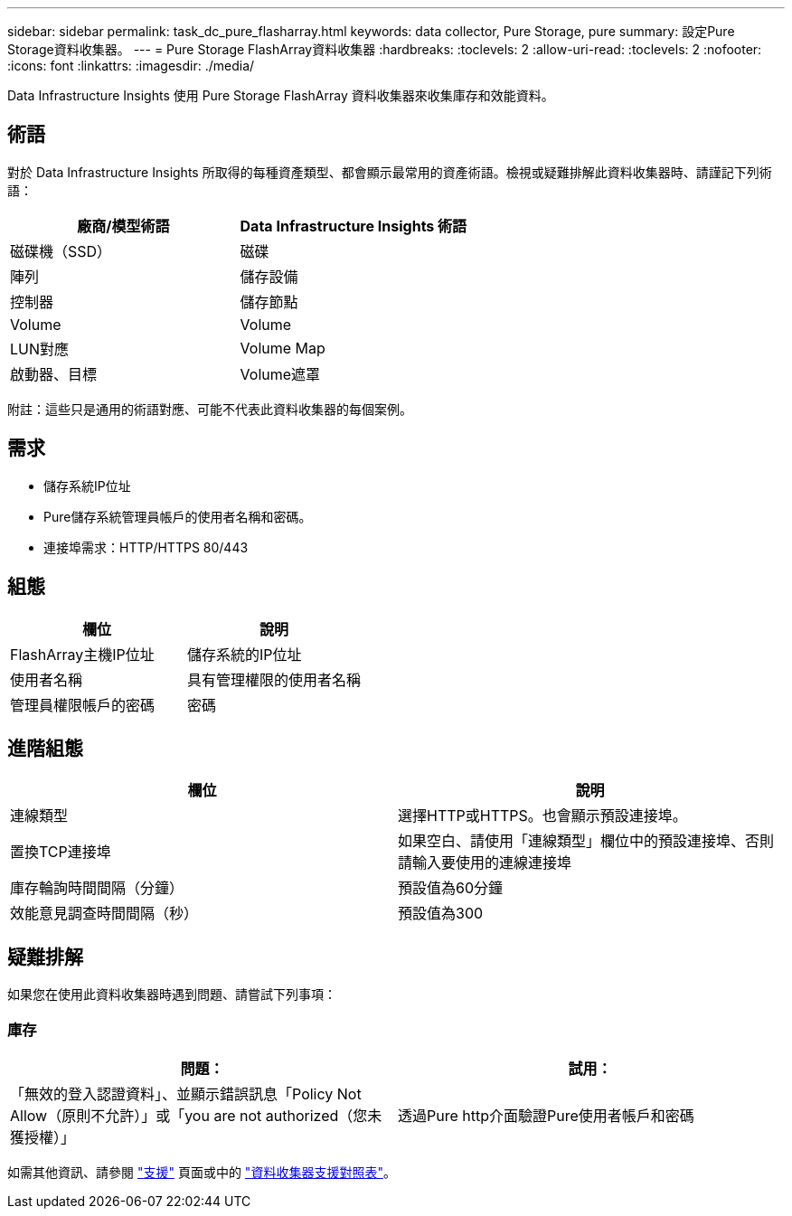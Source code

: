 ---
sidebar: sidebar 
permalink: task_dc_pure_flasharray.html 
keywords: data collector, Pure Storage, pure 
summary: 設定Pure Storage資料收集器。 
---
= Pure Storage FlashArray資料收集器
:hardbreaks:
:toclevels: 2
:allow-uri-read: 
:toclevels: 2
:nofooter: 
:icons: font
:linkattrs: 
:imagesdir: ./media/


[role="lead"]
Data Infrastructure Insights 使用 Pure Storage FlashArray 資料收集器來收集庫存和效能資料。



== 術語

對於 Data Infrastructure Insights 所取得的每種資產類型、都會顯示最常用的資產術語。檢視或疑難排解此資料收集器時、請謹記下列術語：

[cols="2*"]
|===
| 廠商/模型術語 | Data Infrastructure Insights 術語 


| 磁碟機（SSD） | 磁碟 


| 陣列 | 儲存設備 


| 控制器 | 儲存節點 


| Volume | Volume 


| LUN對應 | Volume Map 


| 啟動器、目標 | Volume遮罩 
|===
附註：這些只是通用的術語對應、可能不代表此資料收集器的每個案例。



== 需求

* 儲存系統IP位址
* Pure儲存系統管理員帳戶的使用者名稱和密碼。
* 連接埠需求：HTTP/HTTPS 80/443




== 組態

[cols="2*"]
|===
| 欄位 | 說明 


| FlashArray主機IP位址 | 儲存系統的IP位址 


| 使用者名稱 | 具有管理權限的使用者名稱 


| 管理員權限帳戶的密碼 | 密碼 
|===


== 進階組態

[cols="2*"]
|===
| 欄位 | 說明 


| 連線類型 | 選擇HTTP或HTTPS。也會顯示預設連接埠。 


| 置換TCP連接埠 | 如果空白、請使用「連線類型」欄位中的預設連接埠、否則請輸入要使用的連線連接埠 


| 庫存輪詢時間間隔（分鐘） | 預設值為60分鐘 


| 效能意見調查時間間隔（秒） | 預設值為300 
|===


== 疑難排解

如果您在使用此資料收集器時遇到問題、請嘗試下列事項：



=== 庫存

[cols="2*"]
|===
| 問題： | 試用： 


| 「無效的登入認證資料」、並顯示錯誤訊息「Policy Not Allow（原則不允許）」或「you are not authorized（您未獲授權）」 | 透過Pure http介面驗證Pure使用者帳戶和密碼 
|===
如需其他資訊、請參閱 link:concept_requesting_support.html["支援"] 頁面或中的 link:reference_data_collector_support_matrix.html["資料收集器支援對照表"]。

